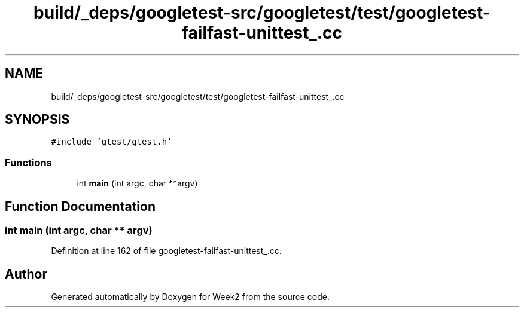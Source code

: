 .TH "build/_deps/googletest-src/googletest/test/googletest-failfast-unittest_.cc" 3 "Tue Sep 12 2023" "Week2" \" -*- nroff -*-
.ad l
.nh
.SH NAME
build/_deps/googletest-src/googletest/test/googletest-failfast-unittest_.cc
.SH SYNOPSIS
.br
.PP
\fC#include 'gtest/gtest\&.h'\fP
.br

.SS "Functions"

.in +1c
.ti -1c
.RI "int \fBmain\fP (int argc, char **argv)"
.br
.in -1c
.SH "Function Documentation"
.PP 
.SS "int main (int argc, char ** argv)"

.PP
Definition at line 162 of file googletest\-failfast\-unittest_\&.cc\&.
.SH "Author"
.PP 
Generated automatically by Doxygen for Week2 from the source code\&.
